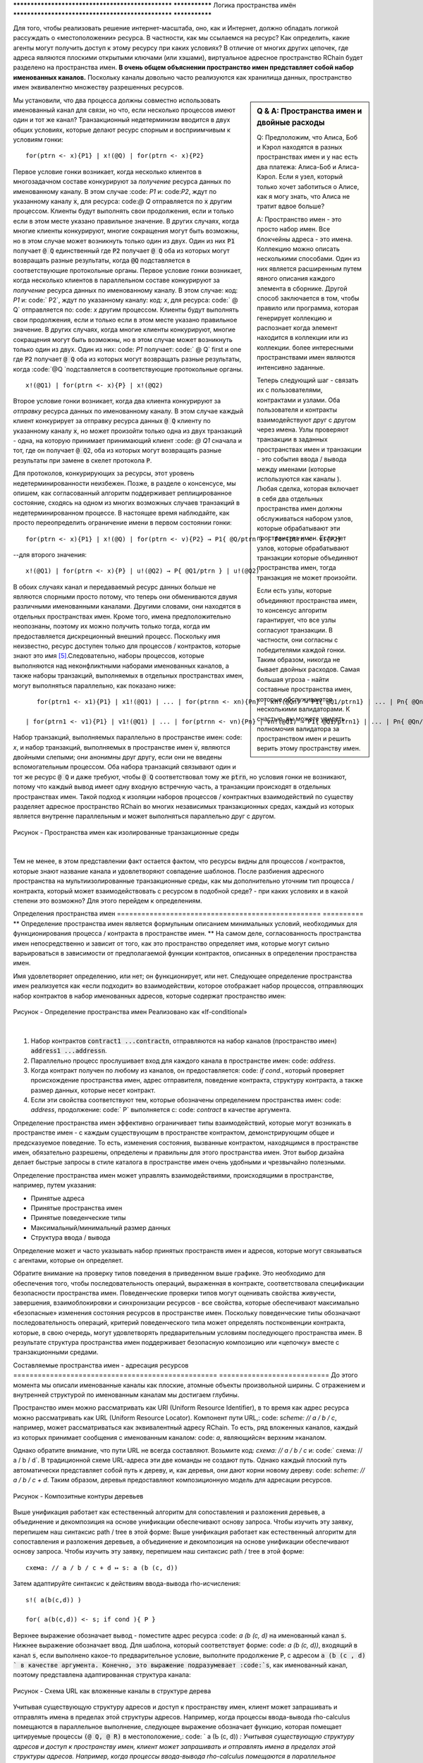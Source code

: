 .. _пространства имен:

************************************************** ***************
Логика пространства имён
************************************************** ***************

Для того, чтобы реализовать  решение интернет-масштаба, оно, как и Интернет, должно обладать логикой рассуждать о «местоположении» ресурса. В частности, как мы ссылаемся на ресурс? Как определить, какие агенты могут получить доступ к этому ресурсу при каких условиях? В отличие от многих других цепочек, где адреса являются плоскими открытыми ключами (или хэшами), виртуальное адресное пространство RChain будет разделено на пространства имен. **В очень общем объяснении пространство имен представляет собой набор именованных каналов.** Поскольку каналы довольно часто реализуются как хранилища данных, пространство имен эквивалентно множеству разрешенных ресурсов.

.. sidebar :: Q & A: Пространства имен и двойные расходы

   Q: Предположим, что Алиса, Боб и Кэрол находятся в разных пространствах имен
   и у нас есть два платежа: Алиса-Боб и Алиса-Кэрол. Если я
   узел, который только хочет заботиться о Алисе, как я могу знать, что
   Алиса не тратит вдвое больше?

   A: Пространство имен - это просто набор имен. Все блокчейны
   адреса - это имена. Коллекцию можно описать несколькими способами.
   Один из них является расширенным путем явного описания каждого элемента
   в сборнике. Другой способ заключается в том, чтобы
   правило или программа, которая генерирует коллекцию и распознает
   когда элемент находится в коллекции или из коллекции.
   более интересными пространствами имен являются интенсивно заданные.

   Теперь следующий шаг - связать их с пользователями, контрактами и
   узлами. Оба пользователя и контракты взаимодействуют друг с другом через
   имена. Узлы проверяют транзакции в заданных пространствах имен и
   транзакции - это события ввода / вывода между именами (которые используются как
   каналы ). Любая сделка, которая включает в себя два отдельных
   пространства имен должны обслуживаться набором узлов, которые обрабатывают
   эти пространства имен. Если нет узлов, которые обрабатывают транзакции
   которые объединяют пространства имен, тогда транзакция не может произойти.

   Если есть узлы, которые объединяют пространства имен, то консенсус
   алгоритм гарантирует, что все узлы согласуют транзакции.
   В частности, они согласны с победителями каждой гонки. Таким образом,
   никогда не бывает двойных расходов. Самая большая угроза - найти
   составные пространства имен, которые обслуживаются несколькими валидаторами. К счастью,
   вы можете увидеть полномочия валидатора за пространством имен и решить
   верить этому пространству имен.


Мы установили, что два процесса должны совместно использовать именованный канал для связи, но что, если несколько процессов имеют один и тот же канал? Транзакционный недетерминизм вводится в двух общих условиях, которые делают ресурс спорным и восприимчивым к условиям гонки:

::

                             for(ptrn <- x){P1} | x!(@Q) | for(ptrn <- x){P2} 


Первое условие гонки возникает, когда несколько клиентов в многозадачном составе конкурируют за *получение* ресурса данных по именованному каналу. В этом случае :code: `P1` и: code:`P2`, ждут по указанному каналу :code:`x`, для ресурса: code:`@ Q` отправляется по :code:`x` другим процессом. Клиенты будут выполнять свои продолжения, если и только если в этом месте указано правильное значение. В других случаях, когда многие клиенты конкурируют, многие сокращения могут быть возможны, но в этом случае может возникнуть только один из двух. Один из них :code:`P1` получает :code:`@ Q` единственный где :code:`P2` получает :code:`@ Q`  оба из которых могут возвращать разные результаты, когда :code:`@Q` подставляется в соответствующие протокольные органы.
Первое условие гонки возникает, когда несколько клиентов в параллельном составе конкурируют за *получение* ресурса данных по именованному каналу. В этом случае: код: `P1` и: code:` P2`, ждут по указанному каналу: код: `x`, для ресурса: code:` @ Q` отправляется по: code: `x` другим процессом. Клиенты будут выполнять свои продолжения, если и только если в этом месте указано правильное значение. В других случаях, когда многие клиенты конкурируют, многие сокращения могут быть возможны, но в этом случае может возникнуть только один из двух. Один из них: code: `P1` получает: code:` @ Q` first и one где :code:`P2` получает :code:`@ Q`  оба из которых могут возвращать разные результаты, когда :code:`@Q `подставляется в соответствующие протокольные органы.

::

                                        x!(@Q1) | for(ptrn <- x){P} | x!(@Q2)

​                                          
Второе условие гонки возникает, когда два клиента конкурируют за *отправку* ресурса данных по именованному каналу. В этом случае каждый клиент конкурирует за отправку ресурса данных :code:`@ Q` клиенту по указанному каналу :code:`x`, но может произойти только одна из двух транзакций - одна, на которую принимает принимающий клиент :code: `@ Q1` сначала и тот, где он получает :code:`@ Q2`, оба из которых могут возвращать разные результаты при замене в скелет протокола :code:`P`.

Для протоколов, конкурирующих за ресурсы, этот уровень недетерминированности неизбежен. Позже, в разделе о консенсусе, мы опишем, как согласованный алгоритм поддерживает реплицированное состояние, сходясь на одном из многих возможных случаев транзакций в недетерминированном процессе. В настоящее время наблюдайте, как просто переопределить ограничение имени в первом состоянии гонки:

::

           for(ptrn <- x){P1} | x!(@Q) | for(ptrn <- v){P2} → P1{ @Q/ptrn } | for(ptrn <- v){P2}


--для второго значения:

::

                        x!(@Q1) | for(ptrn <- x){P} | u!(@Q2) → P{ @Q1/ptrn } | u!(@Q2)
                            

​                            
В обоих случаях канал и передаваемый ресурс данных больше не являются спорными просто потому, что теперь они обмениваются двумя различными именованными каналами. Другими словами, они находятся в отдельных пространствах имен. Кроме того, имена предположительно неопознаны, поэтому их можно получить только тогда, когда им предоставляется дискреционный внешний процесс. Поскольку имя неизвестно, ресурс доступен только для процессов / контрактов, которые знают это имя [5]_.Следовательно, наборы процессов, которые выполняются над неконфликтными наборами именованных каналов, а также наборы транзакций, выполняемых в отдельных пространствах имен, могут выполняться параллельно, как показано ниже:

::

    for(ptrn1 <- x1){P1} | x1!(@Q1) | ... | for(ptrnn <- xn){Pn} | xn!(@Qn) → P1{ @Q1/ptrn1} | ... | Pn{ @Qn/ptrnn }

 | for(ptrn1 <- v1){P1} | v1!(@Q1) | ... | for(ptrnn <- vn){Pn} | vn!(@Q1) → P1{ @Q1/ptrn1} | ... | Pn{ @Qn/ptrnn }


Набор транзакций, выполняемых параллельно в пространстве имен: code: `x`, и набор транзакций, выполняемых в пространстве имен :code:`v`, являются двойными слепыми; они анонимны друг другу, если они не введены вспомогательным процессом. Оба набора транзакций связывают один и тот же ресурс :code:`@ Q` и даже требуют, чтобы :code:`@ Q` соответствовал тому же :code:`ptrn`, но условия гонки не возникают, потому что каждый вывод имеет одну входную встречную часть, а транзакции происходят в отдельных пространствах имен. Такой подход к изоляции наборов процессов / контрактных взаимодействий по существу разделяет адресное пространство RChain во многих независимых транзакционных средах, каждый из которых является внутренне параллельным и может выполняться параллельно друг с другом.


.. figure:: .. /img/blocks-by-namespace.png
    :align: center
    :width: 1950
    :height: 1050
    :scale: 40

    Рисунок - Пространства имен как изолированные транзакционные среды
​    

Тем не менее, в этом представлении факт остается фактом, что ресурсы видны для процессов / контрактов, которые знают название канала и удовлетворяют совпадение шаблонов. После разбиения адресного пространства на мультиизолированные транзакционные среды, как мы дополнительно уточним тип процесса / контракта, который может взаимодействовать с ресурсом в подобной среде? - при каких условиях и в какой степени это возможно? Для этого перейдем к определениям.

Определения пространства имен
================================================== ==========
** Определение пространства имен является формульным описанием минимальных условий, необходимых для функционирования процесса / контракта в пространстве имен. ** На самом деле, согласованность пространства имен непосредственно и зависит от того, как это пространство определяет имя, которые могут сильно варьироваться в зависимости от предполагаемой функции контрактов, описанных в определении пространства имен.

Имя удовлетворяет определению, или нет; он функционирует, или нет. Следующее определение пространства имен реализуется как «если подходит» во взаимодействии, которое отображает набор процессов, отправляющих набор контрактов в набор именованных адресов, которые содержат пространство имен:


.. figure:: .. /img/namespace-definitions.png
    :align: center
    :width: 2659
    :height: 1588
    :scale: 40

    Рисунок - Определение пространства имен Реализовано как «If-conditional»

​    

1. Набор контрактов :code:`contract1 ...contractn`, отправляются на набор каналов (пространство имен) :code:`address1 ...addressn`.

2. Параллельно процесс прослушивает вход для каждого канала в пространстве имен: code: `address`.

3. Когда контракт получен по любому из каналов, он предоставляется: code: `if cond.`, который проверяет происхождение пространства имен, адрес отправителя, поведение контракта, структуру контракта, а также размер данных, которые несет контракт.

4. Если эти свойства соответствуют тем, которые обозначены определением пространства имен: code: `address`, продолжение: code:` P` выполняется с: code: `contract` в качестве аргумента.

Определение пространства имен эффективно ограничивает типы взаимодействий, которые могут возникать в пространстве имен - с каждым существующим в пространстве контрактом, демонстрирующим общее и предсказуемое поведение. То есть, изменения состояния, вызванные контрактом, находящимся в пространстве имен, обязательно разрешены, определены и правильны для этого пространства имен. Этот выбор дизайна делает быстрые запросы в стиле каталога в пространстве имен очень удобными и чрезвычайно полезными.

Определение пространства имен может управлять взаимодействиями, происходящими в пространстве, например, путем указания:

* Принятые адреса
* Принятые пространства имен
* Принятые поведенческие типы
* Максимальный/минимальный размер данных
* Структура ввода / вывода

Определение может и часто указывать набор принятых пространств имен и адресов, которые могут связываться с агентами, которые он определяет.

Обратите внимание на проверку типов поведения в приведенном выше графике. Это необходимо для обеспечения того, чтобы последовательность операций, выраженная в контракте, соответствовала спецификации безопасности пространства имен. Поведенческие проверки типов могут оценивать свойства живучести, завершения, взаимоблокировки и синхронизации ресурсов - все свойства, которые обеспечивают максимально «безопасные» изменения состояния ресурсов в пространстве имен. Поскольку поведенческие типы обозначают последовательность операций, критерий поведенческого типа может определять постконвенции контракта, которые, в свою очередь, могут удовлетворять предварительным условиям последующего пространства имен. В результате структура пространства имен поддерживает безопасную композицию или «цепочку» вместе с транзакционными средами.

Составляемые пространства имен - адресация ресурсов
================================================== ===========================
До этого момента мы описали именованные каналы как плоские, атомные объекты произвольной ширины. С отражением и внутренней структурой по именованным каналам мы достигаем глубины.

Пространство имен можно рассматривать как URI (Uniform Resource Identifier), в то время как адрес ресурса можно рассматривать как URL (Uniform Resource Locator). Компонент пути URL,: code: `scheme: // a / b / c`, например, может рассматриваться как эквивалентный адресу RChain. То есть, ряд вложенных каналов, каждый из которых принимает сообщения с именованным каналом: code: `a`, являющийся« верхним »каналом.

Однако обратите внимание, что пути URL не всегда составляют. Возьмите код: `схема: // a / b / c` и: code:` схема: // a / b / d`. В традиционной схеме URL-адреса эти две команды не создают путь. Однако каждый плоский путь автоматически представляет собой путь к дереву, и, как деревья, они дают корни новому дереву: code: `scheme: // a / b / c + d`. Таким образом, деревья предоставляют композиционную модель для адресации ресурсов.


.. figure:: .. /img/namespaces-as-tree-paths.png
    :align: center
    :width: 1617
    :scale: 40
    
    Рисунок - Композитные контуры деревьев

Выше унификация работает как естественный алгоритм для сопоставления и разложения деревьев, а объединение и декомпозиция на основе унификации обеспечивают основу запроса. Чтобы изучить эту заявку, перепишем наш синтаксис path / tree в этой форме:
Выше унификация работает как естественный алгоритм для сопоставления и разложения деревьев, а объединение и декомпозиция на основе унификации обеспечивают основу запроса. Чтобы изучить эту заявку, перепишем наш синтаксис path / tree в этой форме:

::

 схема: // a / b / c + d ↦ s: a (b (c, d))


Затем адаптируйте синтаксис к действиям ввода-вывода rho-исчисления:

::

                                                      s!( a(b(c,d)) )

                                                      for( a(b(c,d)) <- s; if cond ){ P }

​          
Верхнее выражение обозначает вывод - поместите адрес ресурса :code: `a (b (c, d)` на именованный канал :code:`s`. Нижнее выражение обозначает ввод. Для шаблона, который соответствует форме: code: `a (b (c, d))`, входящий в канал :code:`s`, если выполнено какое-то предварительное условие, выполните продолжение :code:`P`, с адресом :code:`a (b (c , d) ` в качестве аргумента. Конечно, это выражение подразумевает :code:`s`, как именованный канал, поэтому представлена ​​адаптированная структура канала:


.. figure:: .. /img/namespaces-as-trees.png
    :align: center
    :width: 567
    :scale: 40
    
    Рисунок - Схема URL как вложенные каналы в структуре дерева

Учитывая существующую структуру адресов и доступ к пространству имен, клиент может запрашивать и отправлять имена в пределах этой структуры адресов. Например, когда процессы ввода-вывода rho-calculus помещаются в параллельное выполнение, следующее выражение обозначает функцию, которая помещает цитируемые процессы :code:`(@ Q, @ R)` в местоположение,: code: ` а (Ь (c, d)) `:
Учитывая существующую структуру адресов и доступ к пространству имен, клиент может запрашивать и отправлять имена в пределах этой структуры адресов. Например, когда процессы ввода-вывода rho-calculus помещаются в параллельное выполнение, следующее выражение обозначает функцию, которая помещает цитируемые процессы: code: `(@ Q, @ R)` в местоположение, :code:`а (Ь (c, d))`:

::

                                            дfor( a(b(c,d)) <- s; if cond ){ P } | s!( a(b(@Q,@R)) )

Шаг оценки написан символически:

::

                                   for( a(b(c,d)) <- s; if cond ){ P } | s!( a(b(@Q,@R)) ) → P{ @Q := c, @R := d }

То есть :code:`P` выполняется в среде, в которой :code:`c` заменяется на :code:`@ Q` и :code:`d` заменяется на :code:`@ R`, Обновленная древовидная структура представлена ​​следующим образом:
То есть :code:`P` выполняется в среде, в которой :code:`c` заменяется на :code:`@ Q` и: code:`d` заменяется на :code:`@ R` , Обновленная древовидная структура представлена ​​следующим образом:


.. figure:: .. /img/tree-structure-substituted.png
    :align: center
    :width: 1688
    :scale: 30
    
    Рисунок - Размещение процессов на каналах

В дополнение к плоскому набору каналов, например: code: `s1 ...sn`, квалифицирующийся как пространство имен, каждый канал с внутренней структурой сам по себе является пространством имен. Поэтому: code: `s`,: code:` a` и: code: `b` могут постепенно налагать отдельные определения пространства имен, аналогичные тем, которые заданы плоским пространством имен. На практике внутренняя структура именованного канала представляет собой n-арное дерево произвольной глубины и сложности, где «верхний» канал, в данном случае: code: `s`, является одним из многих возможных имен в: code:` s1 ...sn`, которые обладают внутренней структурой.
В дополнение к плоскому набору каналов, например: code: `s1 ...sn`, квалифицирующийся как пространство имен, каждый канал с внутренней структурой сам по себе является пространством имен. Поэтому: code: `s`,: code:` a` и: code: `b` могут постепенно налагать отдельные определения пространства имен, аналогичные тем, которые заданы плоским пространством имен. На практике внутренняя структура именованного канала представляет собой n-арное дерево произвольной глубины и сложности, где «верхний» канал, в данном случае: code: `s`, является одним из многих возможных имен в: code:` s1 ...sn`, которые обладают внутренней структурой.

Эта структура адресации ресурсов представляет собой поэтапную адаптацию к тому, что является наиболее широко используемым стандартом интернет-адресации в истории. RChain достигает адресного пространства композиций, необходимого для видимости частного, общественного и консорциума в пространстве имен, но очевидный прецедент использует масштабируемость. Не случайно, и неудивительно, что пространства имен также предлагают основу для решения Sharding от RChain.


.. [5] Логика пространства имен - логика для рефлексивного исчисления высших порядков.


